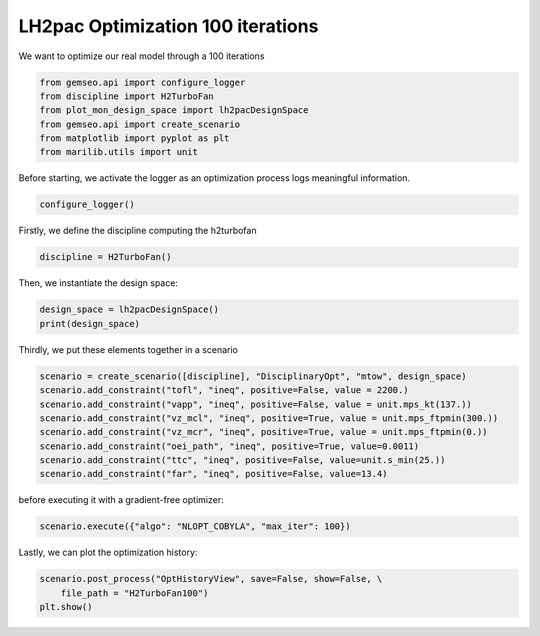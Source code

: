 
.. DO NOT EDIT.
.. THIS FILE WAS AUTOMATICALLY GENERATED BY SPHINX-GALLERY.
.. TO MAKE CHANGES, EDIT THE SOURCE PYTHON FILE:
.. "results/plot_mon_optimization100.py"
.. LINE NUMBERS ARE GIVEN BELOW.

.. only:: html

    .. note::
        :class: sphx-glr-download-link-note

        Click :ref:`here <sphx_glr_download_results_plot_mon_optimization100.py>`
        to download the full example code

.. rst-class:: sphx-glr-example-title

.. _sphx_glr_results_plot_mon_optimization100.py:


LH2pac Optimization 100 iterations
============

We want to optimize our real model through a 100 iterations

.. GENERATED FROM PYTHON SOURCE LINES 8-15

.. code-block:: default

    from gemseo.api import configure_logger
    from discipline import H2TurboFan
    from plot_mon_design_space import lh2pacDesignSpace
    from gemseo.api import create_scenario
    from matplotlib import pyplot as plt
    from marilib.utils import unit








.. GENERATED FROM PYTHON SOURCE LINES 16-18

Before starting,
we activate the logger as an optimization process logs meaningful information.

.. GENERATED FROM PYTHON SOURCE LINES 18-20

.. code-block:: default

    configure_logger()





.. rst-class:: sphx-glr-script-out

 .. code-block:: none


    <RootLogger root (INFO)>



.. GENERATED FROM PYTHON SOURCE LINES 21-23

Firstly,
we define the discipline computing the h2turbofan

.. GENERATED FROM PYTHON SOURCE LINES 23-25

.. code-block:: default

    discipline = H2TurboFan()








.. GENERATED FROM PYTHON SOURCE LINES 26-27

Then, we instantiate the design space:

.. GENERATED FROM PYTHON SOURCE LINES 27-31

.. code-block:: default

    design_space = lh2pacDesignSpace()
    print(design_space)






.. rst-class:: sphx-glr-script-out

 .. code-block:: none

    Design space:
    +--------------+-------------+--------+-------------+-------+
    | name         | lower_bound | value  | upper_bound | type  |
    +--------------+-------------+--------+-------------+-------+
    | thrust       |    100000   | 125000 |    150000   | float |
    | bpr          |      5      |  8.5   |      12     | float |
    | area         |     120     |  160   |     200     | float |
    | aspect_ratio |      7      |  9.5   |      12     | float |
    +--------------+-------------+--------+-------------+-------+




.. GENERATED FROM PYTHON SOURCE LINES 32-34

Thirdly,
we put these elements together in a scenario

.. GENERATED FROM PYTHON SOURCE LINES 34-45

.. code-block:: default


    scenario = create_scenario([discipline], "DisciplinaryOpt", "mtow", design_space)
    scenario.add_constraint("tofl", "ineq", positive=False, value = 2200.)
    scenario.add_constraint("vapp", "ineq", positive=False, value = unit.mps_kt(137.))
    scenario.add_constraint("vz_mcl", "ineq", positive=True, value = unit.mps_ftpmin(300.))
    scenario.add_constraint("vz_mcr", "ineq", positive=True, value = unit.mps_ftpmin(0.))
    scenario.add_constraint("oei_path", "ineq", positive=True, value=0.0011)
    scenario.add_constraint("ttc", "ineq", positive=False, value=unit.s_min(25.)) 
    scenario.add_constraint("far", "ineq", positive=False, value=13.4)









.. GENERATED FROM PYTHON SOURCE LINES 46-47

before executing it with a gradient-free optimizer:

.. GENERATED FROM PYTHON SOURCE LINES 47-50

.. code-block:: default

    scenario.execute({"algo": "NLOPT_COBYLA", "max_iter": 100})






.. rst-class:: sphx-glr-script-out

 .. code-block:: none

        INFO - 21:45:46:  
        INFO - 21:45:46: *** Start MDOScenario execution ***
        INFO - 21:45:46: MDOScenario
        INFO - 21:45:46:    Disciplines: H2TurboFan
        INFO - 21:45:46:    MDO formulation: DisciplinaryOpt
        INFO - 21:45:46: Optimization problem:
        INFO - 21:45:46:    minimize mtow(thrust, bpr, area, aspect_ratio)
        INFO - 21:45:46:    with respect to area, aspect_ratio, bpr, thrust
        INFO - 21:45:46:    subject to constraints:
        INFO - 21:45:46:       tofl(thrust, bpr, area, aspect_ratio) <= 2200.0
        INFO - 21:45:46:       vapp(thrust, bpr, area, aspect_ratio) <= 70.47888888888889
        INFO - 21:45:46:       vz_mcl(thrust, bpr, area, aspect_ratio) >= 1.524
        INFO - 21:45:46:       vz_mcr(thrust, bpr, area, aspect_ratio) >= 0.0
        INFO - 21:45:46:       oei_path(thrust, bpr, area, aspect_ratio) >= 0.0011
        INFO - 21:45:46:       ttc(thrust, bpr, area, aspect_ratio) <= 1500.0
        INFO - 21:45:46:       far(thrust, bpr, area, aspect_ratio) <= 13.4
        INFO - 21:45:46:    over the design space:
        INFO - 21:45:46:    +--------------+-------------+--------+-------------+-------+
        INFO - 21:45:46:    | name         | lower_bound | value  | upper_bound | type  |
        INFO - 21:45:46:    +--------------+-------------+--------+-------------+-------+
        INFO - 21:45:46:    | thrust       |    100000   | 125000 |    150000   | float |
        INFO - 21:45:46:    | bpr          |      5      |  8.5   |      12     | float |
        INFO - 21:45:46:    | area         |     120     |  160   |     200     | float |
        INFO - 21:45:46:    | aspect_ratio |      7      |  9.5   |      12     | float |
        INFO - 21:45:46:    +--------------+-------------+--------+-------------+-------+
        INFO - 21:45:46: Solving optimization problem with algorithm NLOPT_COBYLA:
        INFO - 21:45:46: ...   0%|          | 0/100 [00:00<?, ?it]
        INFO - 21:45:47: ...   1%|          | 1/100 [00:00<00:00, 152.34 it/sec]
        INFO - 21:45:47: ...   2%|▏         | 2/100 [00:01<00:01, 77.75 it/sec, obj=8.5e+4]
        INFO - 21:45:48: ...   3%|▎         | 3/100 [00:01<00:01, 50.23 it/sec, obj=8.26e+4]
        INFO - 21:45:48: ...   4%|▍         | 4/100 [00:02<00:02, 38.11 it/sec, obj=8.54e+4]
        INFO - 21:45:49: ...   5%|▌         | 5/100 [00:03<00:03, 29.96 it/sec, obj=8.23e+4]
        INFO - 21:45:50: ...   6%|▌         | 6/100 [00:04<00:03, 24.72 it/sec, obj=8.01e+4]
        INFO - 21:45:51: ...   7%|▋         | 7/100 [00:04<00:04, 21.03 it/sec, obj=8.04e+4]
        INFO - 21:45:51: ...   8%|▊         | 8/100 [00:05<00:05, 18.26 it/sec, obj=7.92e+4]
        INFO - 21:45:52: ...   9%|▉         | 9/100 [00:06<00:05, 16.20 it/sec, obj=7.94e+4]
        INFO - 21:45:53: ...  10%|█         | 10/100 [00:06<00:06, 14.53 it/sec, obj=7.95e+4]
        INFO - 21:45:53: ...  11%|█         | 11/100 [00:07<00:06, 13.16 it/sec, obj=8.03e+4]
        INFO - 21:45:54: ...  12%|█▏        | 12/100 [00:08<00:07, 12.03 it/sec, obj=8.11e+4]
        INFO - 21:45:55: ...  13%|█▎        | 13/100 [00:09<00:07, 11.07 it/sec, obj=8.08e+4]
        INFO - 21:45:56: ...  14%|█▍        | 14/100 [00:09<00:08, 10.26 it/sec, obj=8.05e+4]
        INFO - 21:45:56: ...  15%|█▌        | 15/100 [00:10<00:08,  9.56 it/sec, obj=8.09e+4]
        INFO - 21:45:57: ...  16%|█▌        | 16/100 [00:11<00:09,  8.94 it/sec, obj=8.09e+4]
        INFO - 21:45:58: ...  17%|█▋        | 17/100 [00:11<00:09,  8.40 it/sec, obj=8.04e+4]
        INFO - 21:45:58: ...  18%|█▊        | 18/100 [00:12<00:10,  7.93 it/sec, obj=8.23e+4]
        INFO - 21:45:59: ...  19%|█▉        | 19/100 [00:13<00:10,  7.50 it/sec, obj=7.99e+4]
        INFO - 21:46:00: ...  20%|██        | 20/100 [00:14<00:11,  7.11 it/sec, obj=8.01e+4]
        INFO - 21:46:01: ...  21%|██        | 21/100 [00:14<00:11,  6.77 it/sec, obj=7.95e+4]
        INFO - 21:46:01: ...  22%|██▏       | 22/100 [00:15<00:12,  6.46 it/sec, obj=7.96e+4]
        INFO - 21:46:02: ...  23%|██▎       | 23/100 [00:16<00:12,  6.18 it/sec, obj=7.94e+4]
        INFO - 21:46:03: ...  24%|██▍       | 24/100 [00:16<00:12,  5.91 it/sec, obj=7.98e+4]
        INFO - 21:46:03: ...  25%|██▌       | 25/100 [00:17<00:13,  5.67 it/sec, obj=7.94e+4]
        INFO - 21:46:04: ...  26%|██▌       | 26/100 [00:18<00:13,  5.46 it/sec, obj=7.94e+4]
        INFO - 21:46:05: ...  27%|██▋       | 27/100 [00:19<00:13,  5.25 it/sec, obj=7.96e+4]
        INFO - 21:46:06: ...  28%|██▊       | 28/100 [00:19<00:14,  5.06 it/sec, obj=7.94e+4]
        INFO - 21:46:06: ...  29%|██▉       | 29/100 [00:20<00:14,  4.89 it/sec, obj=7.95e+4]
        INFO - 21:46:07: ...  30%|███       | 30/100 [00:21<00:14,  4.71 it/sec, obj=7.94e+4]
        INFO - 21:46:08: ...  31%|███       | 31/100 [00:21<00:15,  4.56 it/sec, obj=7.99e+4]
        INFO - 21:46:09: ...  32%|███▏      | 32/100 [00:22<00:15,  4.41 it/sec, obj=7.94e+4]
        INFO - 21:46:09: ...  33%|███▎      | 33/100 [00:23<00:15,  4.28 it/sec, obj=7.94e+4]
        INFO - 21:46:10: ...  34%|███▍      | 34/100 [00:24<00:15,  4.15 it/sec, obj=7.97e+4]
        INFO - 21:46:11: ...  35%|███▌      | 35/100 [00:24<00:16,  4.03 it/sec, obj=7.94e+4]
        INFO - 21:46:11: ...  36%|███▌      | 36/100 [00:25<00:16,  3.92 it/sec, obj=7.94e+4]
        INFO - 21:46:12: ...  37%|███▋      | 37/100 [00:26<00:16,  3.81 it/sec, obj=7.94e+4]
        INFO - 21:46:13: ...  38%|███▊      | 38/100 [00:26<00:16,  3.71 it/sec, obj=7.94e+4]
        INFO - 21:46:14: ...  39%|███▉      | 39/100 [00:27<00:16,  3.61 it/sec, obj=7.94e+4]
        INFO - 21:46:14: ...  40%|████      | 40/100 [00:28<00:17,  3.52 it/sec, obj=7.94e+4]
        INFO - 21:46:15: ...  41%|████      | 41/100 [00:29<00:17,  3.43 it/sec, obj=7.94e+4]
        INFO - 21:46:16: ...  42%|████▏     | 42/100 [00:29<00:17,  3.35 it/sec, obj=7.94e+4]
        INFO - 21:46:16: ...  43%|████▎     | 43/100 [00:30<00:17,  3.27 it/sec, obj=7.94e+4]
        INFO - 21:46:17: ...  44%|████▍     | 44/100 [00:31<00:17,  3.20 it/sec, obj=7.95e+4]
        INFO - 21:46:18: ...  45%|████▌     | 45/100 [00:32<00:17,  3.12 it/sec, obj=7.94e+4]
        INFO - 21:46:19: ...  46%|████▌     | 46/100 [00:32<00:17,  3.05 it/sec, obj=7.94e+4]
        INFO - 21:46:19: ...  47%|████▋     | 47/100 [00:33<00:17,  2.99 it/sec, obj=7.94e+4]
        INFO - 21:46:20: ...  48%|████▊     | 48/100 [00:34<00:17,  2.93 it/sec, obj=7.94e+4]
        INFO - 21:46:21: ...  49%|████▉     | 49/100 [00:34<00:17,  2.87 it/sec, obj=7.94e+4]
        INFO - 21:46:21: ...  50%|█████     | 50/100 [00:35<00:17,  2.81 it/sec, obj=7.94e+4]
        INFO - 21:46:22: ...  51%|█████     | 51/100 [00:36<00:17,  2.75 it/sec, obj=7.94e+4]
        INFO - 21:46:23: ...  52%|█████▏    | 52/100 [00:37<00:17,  2.70 it/sec, obj=7.94e+4]
        INFO - 21:46:24: ...  53%|█████▎    | 53/100 [00:37<00:17,  2.65 it/sec, obj=7.94e+4]
        INFO - 21:46:24: ...  54%|█████▍    | 54/100 [00:38<00:17,  2.60 it/sec, obj=7.94e+4]
        INFO - 21:46:25: ...  55%|█████▌    | 55/100 [00:39<00:17,  2.55 it/sec, obj=7.94e+4]
        INFO - 21:46:26: ...  56%|█████▌    | 56/100 [00:39<00:17,  2.51 it/sec, obj=7.94e+4]
        INFO - 21:46:26: ...  57%|█████▋    | 57/100 [00:40<00:17,  2.46 it/sec, obj=7.94e+4]
        INFO - 21:46:27: ...  58%|█████▊    | 58/100 [00:41<00:17,  2.42 it/sec, obj=7.94e+4]
        INFO - 21:46:28: ...  59%|█████▉    | 59/100 [00:42<00:17,  2.38 it/sec, obj=7.94e+4]
        INFO - 21:46:29: ...  60%|██████    | 60/100 [00:42<00:17,  2.34 it/sec, obj=7.94e+4]
        INFO - 21:46:29: ...  61%|██████    | 61/100 [00:43<00:16,  2.30 it/sec, obj=7.94e+4]
        INFO - 21:46:30: ...  62%|██████▏   | 62/100 [00:44<00:16,  2.26 it/sec, obj=7.94e+4]
        INFO - 21:46:31: ...  63%|██████▎   | 63/100 [00:44<00:16,  2.22 it/sec, obj=7.94e+4]
        INFO - 21:46:32: ...  64%|██████▍   | 64/100 [00:45<00:16,  2.19 it/sec, obj=7.94e+4]
        INFO - 21:46:32: ...  65%|██████▌   | 65/100 [00:46<00:16,  2.16 it/sec, obj=7.94e+4]
        INFO - 21:46:33: ...  66%|██████▌   | 66/100 [00:47<00:16,  2.12 it/sec, obj=7.94e+4]
        INFO - 21:46:34: ...  67%|██████▋   | 67/100 [00:47<00:15,  2.09 it/sec, obj=7.94e+4]
        INFO - 21:46:34: ...  68%|██████▊   | 68/100 [00:48<00:15,  2.06 it/sec, obj=7.94e+4]
        INFO - 21:46:35: ...  69%|██████▉   | 69/100 [00:49<00:15,  2.03 it/sec, obj=7.94e+4]
        INFO - 21:46:36: ...  70%|███████   | 70/100 [00:50<00:15,  2.00 it/sec, obj=7.94e+4]
        INFO - 21:46:37: ...  71%|███████   | 71/100 [00:50<00:14,  1.97 it/sec, obj=7.94e+4]
        INFO - 21:46:37: ...  72%|███████▏  | 72/100 [00:51<00:14,  1.94 it/sec, obj=7.94e+4]
        INFO - 21:46:38: ...  73%|███████▎  | 73/100 [00:52<00:14,  1.92 it/sec, obj=7.94e+4]
        INFO - 21:46:39: ...  74%|███████▍  | 74/100 [00:52<00:13,  1.89 it/sec, obj=7.94e+4]
        INFO - 21:46:40: ...  75%|███████▌  | 75/100 [00:53<00:13,  1.86 it/sec, obj=7.94e+4]
        INFO - 21:46:40: ...  76%|███████▌  | 76/100 [00:54<00:13,  1.84 it/sec, obj=7.94e+4]
        INFO - 21:46:41: ...  77%|███████▋  | 77/100 [00:55<00:12,  1.82 it/sec, obj=7.94e+4]
        INFO - 21:46:42: ...  78%|███████▊  | 78/100 [00:55<00:12,  1.79 it/sec, obj=7.94e+4]
        INFO - 21:46:42: ...  79%|███████▉  | 79/100 [00:56<00:11,  1.77 it/sec, obj=7.94e+4]
        INFO - 21:46:43: ...  80%|████████  | 80/100 [00:57<00:11,  1.75 it/sec, obj=7.94e+4]
        INFO - 21:46:44: ...  81%|████████  | 81/100 [00:57<00:11,  1.72 it/sec, obj=7.94e+4]
        INFO - 21:46:45: ...  82%|████████▏ | 82/100 [00:58<00:10,  1.70 it/sec, obj=7.94e+4]
        INFO - 21:46:45: ...  83%|████████▎ | 83/100 [00:59<00:10,  1.68 it/sec, obj=7.94e+4]
        INFO - 21:46:46: ...  84%|████████▍ | 84/100 [01:00<00:09,  1.66 it/sec, obj=7.94e+4]
        INFO - 21:46:47: ...  85%|████████▌ | 85/100 [01:00<00:09,  1.64 it/sec, obj=7.94e+4]
        INFO - 21:46:47: ...  86%|████████▌ | 86/100 [01:01<00:08,  1.62 it/sec, obj=7.94e+4]
        INFO - 21:46:48: ...  87%|████████▋ | 87/100 [01:02<00:08,  1.60 it/sec, obj=7.94e+4]
        INFO - 21:46:49: ...  88%|████████▊ | 88/100 [01:03<00:07,  1.59 it/sec, obj=7.94e+4]
        INFO - 21:46:50: ...  89%|████████▉ | 89/100 [01:03<00:07,  1.57 it/sec, obj=7.94e+4]
        INFO - 21:46:50: ...  90%|█████████ | 90/100 [01:04<00:06,  1.55 it/sec, obj=7.94e+4]
        INFO - 21:46:51: ...  91%|█████████ | 91/100 [01:05<00:05,  1.53 it/sec, obj=7.94e+4]
        INFO - 21:46:52: ...  92%|█████████▏| 92/100 [01:06<00:05,  1.51 it/sec, obj=7.94e+4]
        INFO - 21:46:53: ...  93%|█████████▎| 93/100 [01:06<00:04,  1.49 it/sec, obj=7.94e+4]
        INFO - 21:46:53: ...  93%|█████████▎| 93/100 [01:06<00:04,  1.49 it/sec, obj=7.94e+4]
        INFO - 21:46:53: Optimization result:
        INFO - 21:46:53:    Optimizer info:
        INFO - 21:46:53:       Status: None
        INFO - 21:46:53:       Message: Successive iterates of the objective function are closer than ftol_rel or ftol_abs. GEMSEO Stopped the driver
        INFO - 21:46:53:       Number of calls to the objective function by the optimizer: 94
        INFO - 21:46:53:    Solution:
        INFO - 21:46:53:       The solution is feasible.
        INFO - 21:46:53:       Objective: 79420.33251933809
        INFO - 21:46:53:       Standardized constraints:
        INFO - 21:46:53:          -oei_path + 0.0011 = -0.01584830763118653
        INFO - 21:46:53:          -vz_mcl + 1.524 = -2.943458762931157
        INFO - 21:46:53:          -vz_mcr - +0.0 = -0.21303771567491128
        INFO - 21:46:53:          far - 13.4 = -0.7500222020441019
        INFO - 21:46:53:          tofl - 2200.0 = 6.620629255849053e-05
        INFO - 21:46:53:          ttc - 1500.0 = -297.4363778833981
        INFO - 21:46:53:          vapp - 70.47888888888889 = 5.121075901115546e-07
        INFO - 21:46:53:       Design space:
        INFO - 21:46:53:       +--------------+-------------+-------------------+-------------+-------+
        INFO - 21:46:53:       | name         | lower_bound |       value       | upper_bound | type  |
        INFO - 21:46:53:       +--------------+-------------+-------------------+-------------+-------+
        INFO - 21:46:53:       | thrust       |    100000   | 110659.5301298832 |    150000   | float |
        INFO - 21:46:53:       | bpr          |      5      |         12        |      12     | float |
        INFO - 21:46:53:       | area         |     120     | 152.8360187103151 |     200     | float |
        INFO - 21:46:53:       | aspect_ratio |      7      | 10.97751460977898 |      12     | float |
        INFO - 21:46:53:       +--------------+-------------+-------------------+-------------+-------+
        INFO - 21:46:53: *** End MDOScenario execution (time: 0:01:06.933277) ***

    {'max_iter': 100, 'algo': 'NLOPT_COBYLA'}



.. GENERATED FROM PYTHON SOURCE LINES 51-53

Lastly,
we can plot the optimization history:

.. GENERATED FROM PYTHON SOURCE LINES 53-55

.. code-block:: default

    scenario.post_process("OptHistoryView", save=False, show=False, \
        file_path = "H2TurboFan100")
    plt.show()


.. rst-class:: sphx-glr-horizontal


    *

      .. image-sg:: /results/images/sphx_glr_plot_mon_optimization100_001.png
         :alt: Evolution of the optimization variables
         :srcset: /results/images/sphx_glr_plot_mon_optimization100_001.png
         :class: sphx-glr-multi-img

    *

      .. image-sg:: /results/images/sphx_glr_plot_mon_optimization100_002.png
         :alt: Evolution of the objective value
         :srcset: /results/images/sphx_glr_plot_mon_optimization100_002.png
         :class: sphx-glr-multi-img

    *

      .. image-sg:: /results/images/sphx_glr_plot_mon_optimization100_003.png
         :alt: Distance to the optimum
         :srcset: /results/images/sphx_glr_plot_mon_optimization100_003.png
         :class: sphx-glr-multi-img

    *

      .. image-sg:: /results/images/sphx_glr_plot_mon_optimization100_004.png
         :alt: Evolution of the inequality constraints
         :srcset: /results/images/sphx_glr_plot_mon_optimization100_004.png
         :class: sphx-glr-multi-img






.. rst-class:: sphx-glr-timing

   **Total running time of the script:** ( 1 minutes  8.091 seconds)


.. _sphx_glr_download_results_plot_mon_optimization100.py:

.. only:: html

  .. container:: sphx-glr-footer sphx-glr-footer-example


    .. container:: sphx-glr-download sphx-glr-download-python

      :download:`Download Python source code: plot_mon_optimization100.py <plot_mon_optimization100.py>`

    .. container:: sphx-glr-download sphx-glr-download-jupyter

      :download:`Download Jupyter notebook: plot_mon_optimization100.ipynb <plot_mon_optimization100.ipynb>`


.. only:: html

 .. rst-class:: sphx-glr-signature

    `Gallery generated by Sphinx-Gallery <https://sphinx-gallery.github.io>`_
